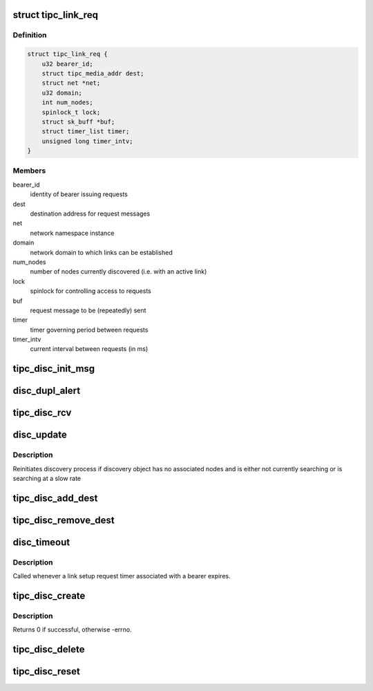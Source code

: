 .. -*- coding: utf-8; mode: rst -*-
.. src-file: net/tipc/discover.c

.. _`tipc_link_req`:

struct tipc_link_req
====================

.. c:type:: struct tipc_link_req

    information about an ongoing link setup request

.. _`tipc_link_req.definition`:

Definition
----------

.. code-block:: c

    struct tipc_link_req {
        u32 bearer_id;
        struct tipc_media_addr dest;
        struct net *net;
        u32 domain;
        int num_nodes;
        spinlock_t lock;
        struct sk_buff *buf;
        struct timer_list timer;
        unsigned long timer_intv;
    }

.. _`tipc_link_req.members`:

Members
-------

bearer_id
    identity of bearer issuing requests

dest
    destination address for request messages

net
    network namespace instance

domain
    network domain to which links can be established

num_nodes
    number of nodes currently discovered (i.e. with an active link)

lock
    spinlock for controlling access to requests

buf
    request message to be (repeatedly) sent

timer
    timer governing period between requests

timer_intv
    current interval between requests (in ms)

.. _`tipc_disc_init_msg`:

tipc_disc_init_msg
==================

.. c:function:: void tipc_disc_init_msg(struct net *net, struct sk_buff *buf, u32 type, struct tipc_bearer *b)

    initialize a link setup message

    :param struct net \*net:
        the applicable net namespace

    :param struct sk_buff \*buf:
        *undescribed*

    :param u32 type:
        message type (request or response)

    :param struct tipc_bearer \*b:
        ptr to bearer issuing message

.. _`disc_dupl_alert`:

disc_dupl_alert
===============

.. c:function:: void disc_dupl_alert(struct tipc_bearer *b, u32 node_addr, struct tipc_media_addr *media_addr)

    issue node address duplication alert

    :param struct tipc_bearer \*b:
        pointer to bearer detecting duplication

    :param u32 node_addr:
        duplicated node address

    :param struct tipc_media_addr \*media_addr:
        media address advertised by duplicated node

.. _`tipc_disc_rcv`:

tipc_disc_rcv
=============

.. c:function:: void tipc_disc_rcv(struct net *net, struct sk_buff *skb, struct tipc_bearer *bearer)

    handle incoming discovery message (request or response)

    :param struct net \*net:
        the applicable net namespace

    :param struct sk_buff \*skb:
        *undescribed*

    :param struct tipc_bearer \*bearer:
        bearer that message arrived on

.. _`disc_update`:

disc_update
===========

.. c:function:: void disc_update(struct tipc_link_req *req)

    update frequency of periodic link setup requests

    :param struct tipc_link_req \*req:
        ptr to link request structure

.. _`disc_update.description`:

Description
-----------

Reinitiates discovery process if discovery object has no associated nodes
and is either not currently searching or is searching at a slow rate

.. _`tipc_disc_add_dest`:

tipc_disc_add_dest
==================

.. c:function:: void tipc_disc_add_dest(struct tipc_link_req *req)

    increment set of discovered nodes

    :param struct tipc_link_req \*req:
        ptr to link request structure

.. _`tipc_disc_remove_dest`:

tipc_disc_remove_dest
=====================

.. c:function:: void tipc_disc_remove_dest(struct tipc_link_req *req)

    decrement set of discovered nodes

    :param struct tipc_link_req \*req:
        ptr to link request structure

.. _`disc_timeout`:

disc_timeout
============

.. c:function:: void disc_timeout(struct timer_list *t)

    send a periodic link setup request

    :param struct timer_list \*t:
        *undescribed*

.. _`disc_timeout.description`:

Description
-----------

Called whenever a link setup request timer associated with a bearer expires.

.. _`tipc_disc_create`:

tipc_disc_create
================

.. c:function:: int tipc_disc_create(struct net *net, struct tipc_bearer *b, struct tipc_media_addr *dest, struct sk_buff **skb)

    create object to send periodic link setup requests

    :param struct net \*net:
        the applicable net namespace

    :param struct tipc_bearer \*b:
        ptr to bearer issuing requests

    :param struct tipc_media_addr \*dest:
        destination address for request messages

    :param struct sk_buff \*\*skb:
        *undescribed*

.. _`tipc_disc_create.description`:

Description
-----------

Returns 0 if successful, otherwise -errno.

.. _`tipc_disc_delete`:

tipc_disc_delete
================

.. c:function:: void tipc_disc_delete(struct tipc_link_req *req)

    destroy object sending periodic link setup requests

    :param struct tipc_link_req \*req:
        ptr to link request structure

.. _`tipc_disc_reset`:

tipc_disc_reset
===============

.. c:function:: void tipc_disc_reset(struct net *net, struct tipc_bearer *b)

    reset object to send periodic link setup requests

    :param struct net \*net:
        the applicable net namespace

    :param struct tipc_bearer \*b:
        ptr to bearer issuing requests

.. This file was automatic generated / don't edit.

